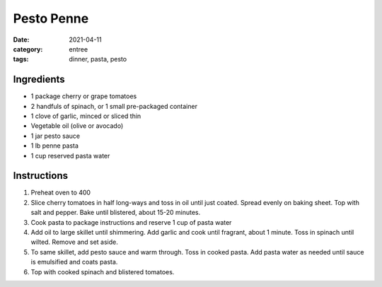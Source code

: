 =============
Pesto Penne
=============

:date: 2021-04-11
:category: entree
:tags: dinner, pasta, pesto

Ingredients
=============

- 1 package cherry or grape tomatoes
- 2 handfuls of spinach, or 1 small pre-packaged container
- 1 clove of garlic, minced or sliced thin
- Vegetable oil (olive or avocado)
- 1 jar pesto sauce
- 1 lb penne pasta
- 1 cup reserved pasta water

Instructions
=============

#. Preheat oven to 400
#. Slice cherry tomatoes in half long-ways and toss in oil until just coated. Spread evenly on baking sheet. Top with salt and pepper. Bake until blistered, about 15-20 minutes.
#. Cook pasta to package instructions and reserve 1 cup of pasta water
#. Add oil to large skillet until shimmering. Add garlic and cook until fragrant, about 1 minute. Toss in spinach until wilted. Remove and set aside.
#. To same skillet, add pesto sauce and warm through. Toss in cooked pasta. Add pasta water as needed until sauce is emulsified and coats pasta.
#. Top with cooked spinach and blistered tomatoes.


